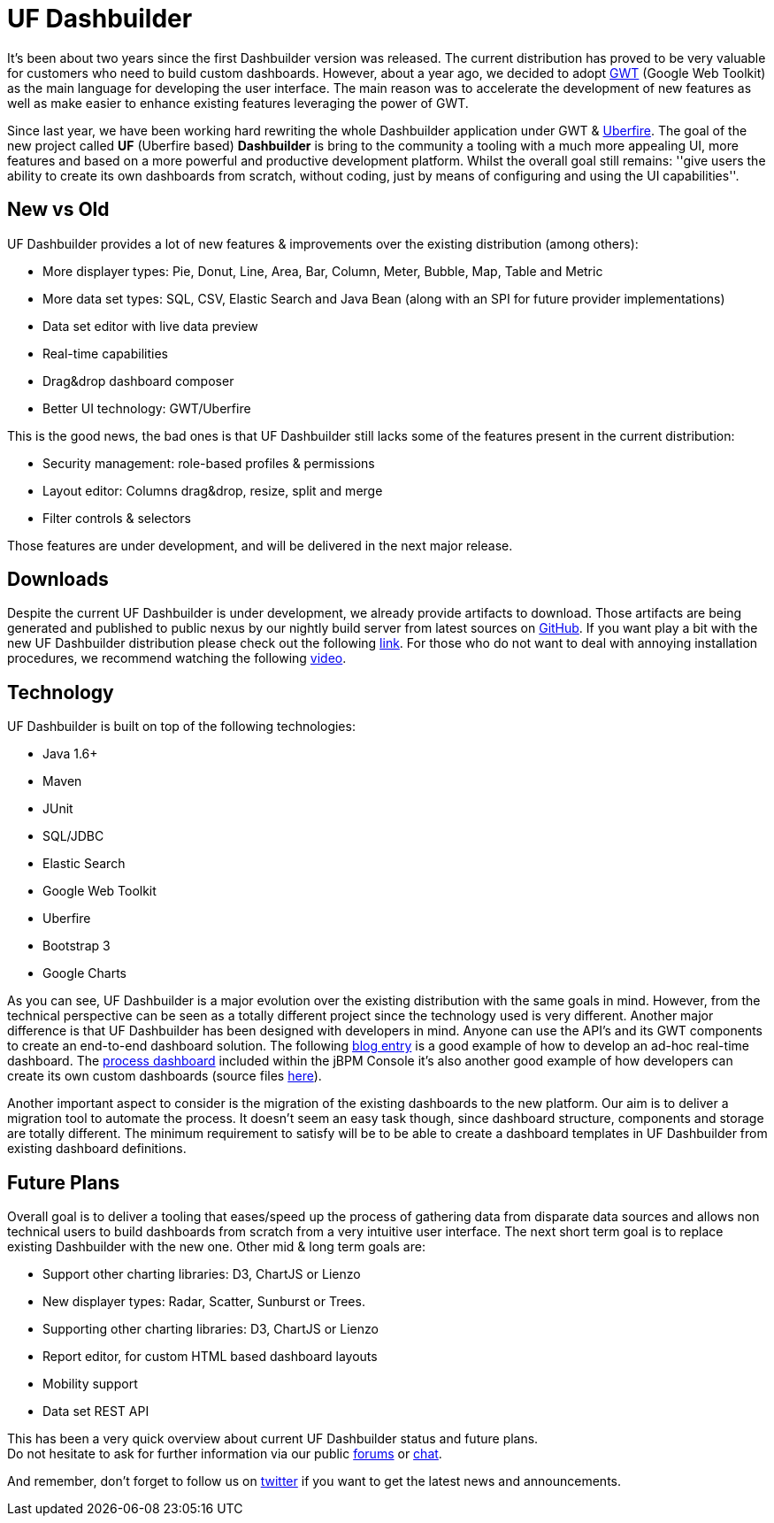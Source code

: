 = UF Dashbuilder
:awestruct-layout: default
:linkattrs:
:showtitle:


It's been about two years since the first Dashbuilder version was released. The current distribution
has proved to be very valuable for customers who need to build custom dashboards. However, about a year ago,
we decided to adopt http://www.gwtproject.org/[GWT, window="_blank"] (Google Web Toolkit) as the main language for
developing the user interface. The main reason was to accelerate the development of new features as well as make
easier to enhance existing features leveraging the power of GWT.

Since last year, we have been working hard rewriting the whole Dashbuilder application under GWT &
http://www.uberfireframework.org/[Uberfire, window="_blank"]. The goal of the new project called *UF* (Uberfire based) *Dashbuilder*
is bring to the community a tooling with a much more appealing UI, more features and based on a more powerful
and productive development platform. Whilst the overall goal still remains: ''give users the ability to create its
own dashboards from scratch, without coding, just by means of configuring and using the UI capabilities''.

== New vs Old

UF Dashbuilder provides a lot of new features & improvements over the existing distribution (among others):

* More displayer types: Pie, Donut, Line, Area, Bar, Column, Meter, Bubble, Map, Table and Metric
* More data set types: SQL, CSV, Elastic Search and Java Bean (along with an SPI for future provider implementations)
* Data set editor with live data preview
* Real-time capabilities
* Drag&drop dashboard composer
* Better UI technology: GWT/Uberfire


This is the good news, the bad ones is that UF Dashbuilder still lacks some of the features present in the current
distribution:

* Security management: role-based profiles & permissions
* Layout editor: Columns drag&drop, resize, split and merge
* Filter controls & selectors

Those features are under development, and will be delivered in the next major release.

== Downloads

Despite the current UF Dashbuilder is under development, we already provide artifacts to download. Those artifacts are
being generated and published to public nexus by our nightly build server from latest sources on
http://github.com/dashbuilder/dashbuilder[GitHub, window="_blank"]. If you want play a bit with the new UF Dashbuilder
distribution please check out the following link:downloads/downloads_ufdashb.html[link]. For those who do not want to
deal with annoying installation procedures, we recommend watching the following https://youtu.be/ruvsTd48qGk[video, window="_blank"].

== Technology

UF Dashbuilder is built on top of the following technologies:

* Java 1.6+
* Maven
* JUnit
* SQL/JDBC
* Elastic Search
* Google Web Toolkit
* Uberfire
* Bootstrap 3
* Google Charts

As you can see, UF Dashbuilder is a major evolution over the existing distribution with the same goals in mind.
However, from the technical perspective can be seen as a totally different project since the technology used is very
different. Another major difference is that UF Dashbuilder has been designed with developers in mind. Anyone can use
the API's and its GWT components to create an end-to-end dashboard solution. The following
http://dashbuilder.blogspot.com.es/2015/03/uf-dashbuilder-real-time-dashboards.html[blog entry, window="_blank"] is a
good example of how to develop an ad-hoc real-time dashboard. The https://www.youtube.com/watch?v=DMqtQQyMOnE/[process dashboard, window="_blank"]
 included within the jBPM Console it's also another good example of how developers can create its own custom dashboards
(source files https://github.com/droolsjbpm/jbpm-console-ng/tree/master/jbpm-console-ng-dashboard/[here, window="_blank"]).

Another important aspect to consider is the migration of the existing dashboards to the new platform. Our aim is to
deliver a migration tool to automate the process. It doesn't seem an easy task though, since dashboard structure,
components and storage are totally different. The minimum requirement to satisfy will be to be able to create a
dashboard templates in UF Dashbuilder from existing dashboard definitions.

== Future Plans

Overall goal is to deliver a tooling that eases/speed up the process of gathering data from disparate data sources and
allows non technical users to build dashboards from scratch from a very intuitive user interface. The next short term
goal is to replace existing Dashbuilder with the new one. Other mid & long term goals are:

* Support other charting libraries: D3, ChartJS or Lienzo
* New displayer types: Radar, Scatter, Sunburst or Trees.
* Supporting other charting libraries: D3, ChartJS or Lienzo
* Report editor, for custom HTML based dashboard layouts
* Mobility support
* Data set REST API


This has been a very quick overview about current UF Dashbuilder status and future plans. +
Do not hesitate to ask for further information via our public link:help/forum.html[forums] or link:help/chat.html[chat].

And remember, don't forget to follow us on https://twitter.com/@dashbuilder[twitter, window="_target"] if you want to
get the latest news and announcements.




